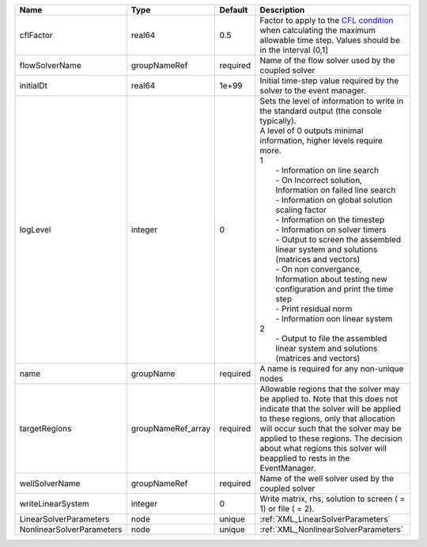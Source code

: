 

========================= ================== ======== ================================================================================================================================================================================================================================================================================================================================================================================================================================================================================================================================================================================================================================================================================================================== 
Name                      Type               Default  Description                                                                                                                                                                                                                                                                                                                                                                                                                                                                                                                                                                                                                                                                                                        
========================= ================== ======== ================================================================================================================================================================================================================================================================================================================================================================================================================================================================================================================================================================================================================================================================================================================== 
cflFactor                 real64             0.5      Factor to apply to the `CFL condition <http://en.wikipedia.org/wiki/Courant-Friedrichs-Lewy_condition>`_ when calculating the maximum allowable time step. Values should be in the interval (0,1]                                                                                                                                                                                                                                                                                                                                                                                                                                                                                                                  
flowSolverName            groupNameRef       required Name of the flow solver used by the coupled solver                                                                                                                                                                                                                                                                                                                                                                                                                                                                                                                                                                                                                                                                 
initialDt                 real64             1e+99    Initial time-step value required by the solver to the event manager.                                                                                                                                                                                                                                                                                                                                                                                                                                                                                                                                                                                                                                               
logLevel                  integer            0        | Sets the level of information to write in the standard output (the console typically).                                                                                                                                                                                                                                                                                                                                                                                                                                                                                                                                                                                                                             
                                                      | A level of 0 outputs minimal information, higher levels require more.                                                                                                                                                                                                                                                                                                                                                                                                                                                                                                                                                                                                                                              
                                                      | 1                                                                                                                                                                                                                                                                                                                                                                                                                                                                                                                                                                                                                                                                                                                  
                                                      |  - Information on line search                                                                                                                                                                                                                                                                                                                                                                                                                                                                                                                                                                                                                                                                                      
                                                      |  - On Incorrect solution, Information on failed line search                                                                                                                                                                                                                                                                                                                                                                                                                                                                                                                                                                                                                                                        
                                                      |  - Information on global solution scaling factor                                                                                                                                                                                                                                                                                                                                                                                                                                                                                                                                                                                                                                                                   
                                                      |  - Information on the timestep                                                                                                                                                                                                                                                                                                                                                                                                                                                                                                                                                                                                                                                                                     
                                                      |  - Information on solver timers                                                                                                                                                                                                                                                                                                                                                                                                                                                                                                                                                                                                                                                                                    
                                                      |  - Output to screen the assembled linear system and solutions (matrices and vectors)                                                                                                                                                                                                                                                                                                                                                                                                                                                                                                                                                                                                                               
                                                      |  - On non convergance, Information about testing new configuration and print the time step                                                                                                                                                                                                                                                                                                                                                                                                                                                                                                                                                                                                                         
                                                      |  - Print residual norm                                                                                                                                                                                                                                                                                                                                                                                                                                                                                                                                                                                                                                                                                             
                                                      |  - Information oon linear system                                                                                                                                                                                                                                                                                                                                                                                                                                                                                                                                                                                                                                                                                   
                                                      | 2                                                                                                                                                                                                                                                                                                                                                                                                                                                                                                                                                                                                                                                                                                                  
                                                      |  - Output to file the assembled linear system and solutions (matrices and vectors)                                                                                                                                                                                                                                                                                                                                                                                                                                                                                                                                                                                                                                 
name                      groupName          required A name is required for any non-unique nodes                                                                                                                                                                                                                                                                                                                                                                                                                                                                                                                                                                                                                                                                        
targetRegions             groupNameRef_array required Allowable regions that the solver may be applied to. Note that this does not indicate that the solver will be applied to these regions, only that allocation will occur such that the solver may be applied to these regions. The decision about what regions this solver will beapplied to rests in the EventManager.                                                                                                                                                                                                                                                                                                                                                                                             
wellSolverName            groupNameRef       required Name of the well solver used by the coupled solver                                                                                                                                                                                                                                                                                                                                                                                                                                                                                                                                                                                                                                                                 
writeLinearSystem         integer            0        Write matrix, rhs, solution to screen ( = 1) or file ( = 2).                                                                                                                                                                                                                                                                                                                                                                                                                                                                                                                                                                                                                                                       
LinearSolverParameters    node               unique   :ref:`XML_LinearSolverParameters`                                                                                                                                                                                                                                                                                                                                                                                                                                                                                                                                                                                                                                                                                  
NonlinearSolverParameters node               unique   :ref:`XML_NonlinearSolverParameters`                                                                                                                                                                                                                                                                                                                                                                                                                                                                                                                                                                                                                                                                               
========================= ================== ======== ================================================================================================================================================================================================================================================================================================================================================================================================================================================================================================================================================================================================================================================================================================================== 


